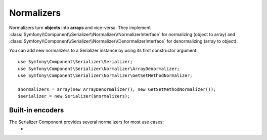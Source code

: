 .. index::
   single: Security, Normalizers

Normalizers
===========

Normalizers turn **objects** into **arrays** and vice-versa.
They implement :class:`Symfony\\Component\\Serializer\\Normalizer\\NormalizerInterface` for normalizing (object to array) and :class:`Symfony\\Component\\Serializer\\Normalizer\\DenormalizerInterface` for denormalizing (array to object).

You can add new normalizers to a Serializer instance by using its first constructor argument::

    use Symfony\Component\Serializer\Serializer;
    use Symfony\Component\Serializer\Normalizer\ArrayDenormalizer;
    use Symfony\Component\Serializer\Normalizer\GetSetMethodNormalizer;

    $normalizers = array(new ArrayDenormalizer(), new GetSetMethodNormalizer());
    $serializer = new Serializer($normalizers);

Built-in encoders
-----------------

The Serializer Component provides several normalizers for most use cases:
    *
